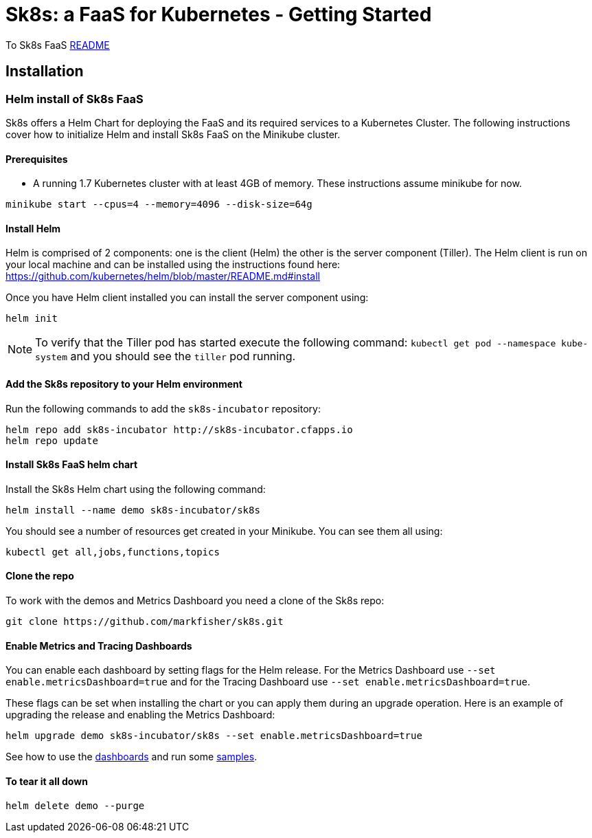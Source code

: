 = Sk8s: a FaaS for Kubernetes - Getting Started

To Sk8s FaaS link:README.adoc[README]

== Installation

=== [[helm]]Helm install of Sk8s FaaS

Sk8s offers a Helm Chart for deploying the FaaS and its required services to a Kubernetes Cluster.
The following instructions cover how to initialize Helm and install Sk8s FaaS on the Minikube cluster.

==== Prerequisites

* A running 1.7 Kubernetes cluster with at least 4GB of memory. These instructions assume minikube for now.

----
minikube start --cpus=4 --memory=4096 --disk-size=64g
----

==== Install Helm

Helm is comprised of 2 components: one is the client (Helm) the other is the server component (Tiller). The Helm client is run on your local machine and can be installed using the instructions found here: https://github.com/kubernetes/helm/blob/master/README.md#install

Once you have Helm client installed you can install the server component using:

----
helm init
----

NOTE: To verify that the Tiller pod has started execute the following command: `kubectl get pod --namespace kube-system` and you should see the `tiller` pod running.

==== Add the Sk8s repository to your Helm environment

Run the following commands to add the `sk8s-incubator` repository:

----
helm repo add sk8s-incubator http://sk8s-incubator.cfapps.io
helm repo update
----

==== Install Sk8s FaaS helm chart

Install the Sk8s Helm chart using the following command:

----
helm install --name demo sk8s-incubator/sk8s
----

You should see a number of resources get created in your Minikube. You can see them all using:

----
kubectl get all,jobs,functions,topics
----

==== Clone the repo

To work with the demos and Metrics Dashboard you need a clone of the Sk8s repo:

----
git clone https://github.com/markfisher/sk8s.git
----

==== Enable Metrics and Tracing Dashboards

You can enable each dashboard by setting flags for the Helm release. For the Metrics Dashboard use
`--set enable.metricsDashboard=true` and for the Tracing Dashboard use `--set enable.metricsDashboard=true`.

These flags can be set when installing the chart or you can apply them during an upgrade operation.
Here is an example of upgrading the release and enabling the Metrics Dashboard:

----
helm upgrade demo sk8s-incubator/sk8s --set enable.metricsDashboard=true
----

See how to use the link:Monitoring.adoc#dashboards[dashboards] and run some link:samples/README.adoc[samples].

==== To tear it all down

----
helm delete demo --purge
----


